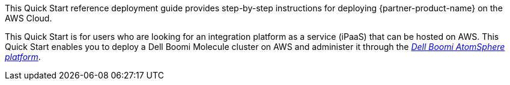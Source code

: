 // Replace the content in <>
// Identify your target audience and explain how/why they would use this Quick Start.
//Avoid borrowing text from third-party websites (copying text from AWS service documentation is fine). Also, avoid marketing-speak, focusing instead on the technical aspect.

This Quick Start reference deployment guide provides step-by-step instructions for deploying {partner-product-name} on the AWS Cloud.

This Quick Start is for users who are looking for an integration platform as a service (iPaaS) that can be hosted on AWS. This Quick Start enables you to deploy a Dell Boomi Molecule cluster on AWS and administer it through the https://platform.boomi.com/[_Dell Boomi AtomSphere platform_].
